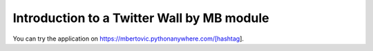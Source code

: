 Introduction to a Twitter Wall by MB module
==============================================
You can try the application on https://mbertovic.pythonanywhere.com/[hashtag].